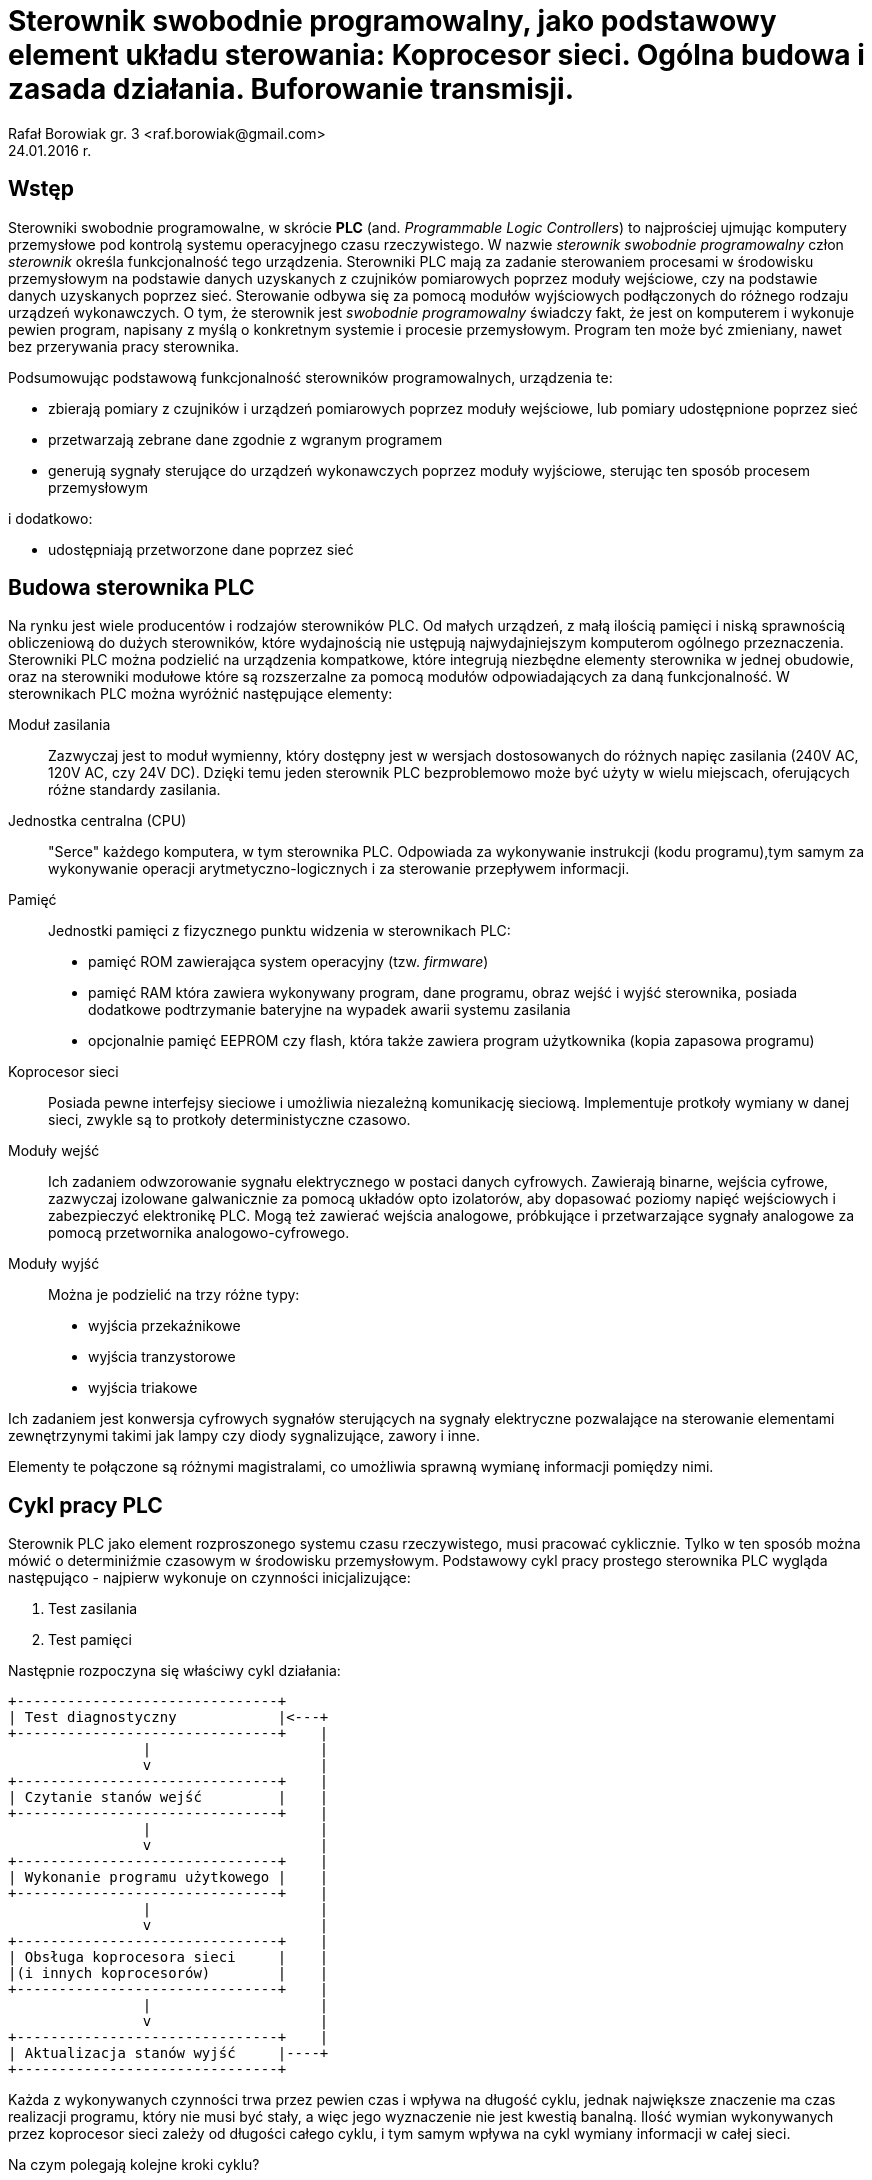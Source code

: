 = Sterownik swobodnie programowalny, jako podstawowy element układu sterowania: Koprocesor sieci. Ogólna budowa i zasada działania. Buforowanie transmisji.
Rafał Borowiak gr. 3 <raf.borowiak@gmail.com>
24.01.2016 r.


:doctype: article
:listing-caption: Listing
:pdf-page-size: A4


== Wstęp
Sterowniki swobodnie programowalne, w skrócie *PLC* (and. _Programmable Logic Controllers_)
to najprościej ujmując komputery przemysłowe pod kontrolą systemu operacyjnego czasu rzeczywistego.
W nazwie _sterownik swobodnie programowalny_ człon _sterownik_ określa funkcjonalność tego urządzenia.
Sterowniki PLC mają za zadanie sterowaniem procesami w środowisku przemysłowym na podstawie danych uzyskanych z
czujników pomiarowych poprzez moduły wejściowe, czy na podstawie danych uzyskanych poprzez sieć.
Sterowanie odbywa się za pomocą modułów wyjściowych podłączonych do różnego rodzaju urządzeń wykonawczych.
O tym, że sterownik jest _swobodnie programowalny_ świadczy fakt, że jest on komputerem i wykonuje pewien program,
napisany z myślą o konkretnym systemie i procesie przemysłowym. Program ten może być zmieniany, nawet
bez przerywania pracy sterownika.

Podsumowując podstawową funkcjonalność sterowników programowalnych, urządzenia te:

* zbierają pomiary z czujników i urządzeń pomiarowych poprzez moduły wejściowe, lub pomiary udostępnione poprzez sieć
* przetwarzają zebrane dane zgodnie z wgranym programem
* generują sygnały sterujące do urządzeń wykonawczych poprzez moduły wyjściowe, sterując ten sposób procesem przemysłowym

i dodatkowo:

* udostępniają przetworzone dane poprzez sieć

== Budowa sterownika PLC
Na rynku jest wiele producentów i rodzajów sterowników PLC. Od małych urządzeń,
z małą ilością pamięci i niską sprawnością obliczeniową do dużych sterowników,
które wydajnością nie ustępują najwydajniejszym komputerom ogólnego przeznaczenia.
Sterowniki PLC można podzielić na urządzenia kompatkowe, które integrują
niezbędne elementy sterownika w jednej obudowie, oraz na sterowniki modułowe
które są rozszerzalne za pomocą modułów odpowiadających za daną funkcjonalność.
W sterownikach PLC można wyróżnić następujące elementy:

Moduł zasilania::
Zazwyczaj jest to moduł wymienny, który dostępny jest w wersjach
dostosowanych do różnych napięc zasilania (240V AC, 120V AC, czy 24V DC). Dzięki
temu jeden sterownik PLC bezproblemowo może być użyty w wielu miejscach,
oferujących różne standardy zasilania.
Jednostka centralna (CPU)::
"Serce" każdego komputera, w tym sterownika PLC. Odpowiada za wykonywanie
instrukcji (kodu programu),tym samym za wykonywanie operacji
arytmetyczno-logicznych i za sterowanie przepływem informacji.

Pamięć::
Jednostki pamięci z fizycznego punktu widzenia w sterownikach PLC:

* pamięć ROM zawierająca system operacyjny (tzw. _firmware_)
* pamięć RAM która zawiera wykonywany program, dane programu, obraz wejść i
wyjść sterownika, posiada dodatkowe podtrzymanie bateryjne na wypadek awarii
systemu zasilania
* opcjonalnie pamięć EEPROM czy flash, która także zawiera program użytkownika
(kopia zapasowa programu)

Koprocesor sieci::
Posiada pewne interfejsy sieciowe i umożliwia niezależną komunikację sieciową.
Implementuje protkoły wymiany w danej sieci, zwykle są to protkoły
deterministyczne czasowo.

Moduły wejść::
Ich zadaniem odwzorowanie sygnału elektrycznego w postaci danych cyfrowych.
Zawierają binarne, wejścia cyfrowe, zazwyczaj izolowane galwanicznie za pomocą
układów opto izolatorów, aby dopasować poziomy napięć wejściowych i zabezpieczyć
elektronikę PLC. Mogą też zawierać wejścia analogowe,
próbkujące i przetwarzające sygnały analogowe za pomocą przetwornika
analogowo-cyfrowego.

Moduły wyjść::
Można je podzielić na trzy różne typy:

* wyjścia przekaźnikowe
* wyjścia tranzystorowe
* wyjścia triakowe

Ich zadaniem jest konwersja cyfrowych sygnałów sterujących na sygnały
elektryczne pozwalające na sterowanie elementami zewnętrzynymi takimi jak lampy
czy diody sygnalizujące, zawory i inne.

Elementy te połączone są różnymi magistralami, co umożliwia sprawną wymianę
informacji pomiędzy nimi.

== Cykl pracy PLC
Sterownik PLC jako element rozproszonego systemu czasu rzeczywistego, musi
pracować cyklicznie. Tylko w ten sposób można mówić o determiniźmie czasowym
w środowisku przemysłowym. Podstawowy cykl pracy prostego sterownika PLC
wygląda następująco - najpierw wykonuje on czynności inicjalizujące:

. Test zasilania
. Test pamięci

Następnie rozpoczyna się właściwy cykl działania:

[ditaa]
....
+-------------------------------+
| Test diagnostyczny            |<---+
+-------------------------------+    |
                |                    |
                v                    |
+-------------------------------+    |
| Czytanie stanów wejść         |    |
+-------------------------------+    |
                |                    |
                v                    |
+-------------------------------+    |
| Wykonanie programu użytkowego |    |
+-------------------------------+    |
                |                    |
                v                    |
+-------------------------------+    |
| Obsługa koprocesora sieci     |    |
|(i innych koprocesorów)        |    |
+-------------------------------+    |
                |                    |
                v                    |
+-------------------------------+    |
| Aktualizacja stanów wyjść     |----+
+-------------------------------+
....

Każda z wykonywanych czynności trwa przez pewien czas i wpływa na długość cyklu,
jednak największe znaczenie ma czas realizacji programu, który nie musi być
stały, a więc jego wyznaczenie nie jest kwestią banalną. Ilość wymian
wykonywanych przez koprocesor sieci zależy od długości całego cyklu, i tym samym
wpływa na cykl wymiany informacji w całej sieci.

Na czym polegają kolejne kroki cyklu?

Test diagnostyczny::
Polega na wykonaniu podstawowej diagnostyki określającej czy sterownik PLC
może kontynuować swoją pracę. Wykonywane są np. testy konfiguracji i zasilania
modułów. Sprawdzane jest np. czy możliwa jest komunikacja z modułami, a jeśli
wystąpi poważny błąd to sterownik przechodzi w tryb _STOP_ i informuje o
problemie.

Czytanie stanów wejść::
Stan wejść to podstawowe dane na których operuje sterownik PLC. W tym kroku są
one zapisywane w pamięci. Dlatego też program nie ma dostępu do aktualnych
stanów wejść, a jedynie do ich stanu zapisanego w tej fazie.

Wykonanie programu użytkowego::
Tutaj wykonywany jest jeden obieg programu użytkownika. Tutaj program
przetwarza dane wejściowe i zapisuje wyniki do obszaru pamięci odpowiedzialnego
za przechowywanie danych wyjściowych. Przetwarzane są także dane otrzymane
przez sieć, oraz wywoływane rozkazy wykonania transmisji.

Obsługa koprocesora sieci::
W tej fazie koprocesor sieci wykonuje rozkazy transmisji otrzymane od jednostki
centralnej. Przepisuje także otrzymane z sieci informacje do pamięci, tak aby
w fazie wykonania programu można było z nich skorzystać.

Aktualizacja stanów wyjść::
W tym kroku dane z pamięci przepisywane są do buforów wyjściowych modułów
wyjściowych, co następnie skutkuje uaktualnieniem poziomu elektrycznych sygnałów
na wyjściach.

== Koprocesor sieci
Moduł koprocesora sieci jest istotnym elementem sterownika PLC dla systemów
rozproszonych. To on odpowiada za komunikacje z innymi urządzeniami takimi jak
stacje robocze, czy inne urządzenia PLC poprzez sieć. Wykonuje on dwie
podstawowe czynności:

. Odbiera rozkazy od jednostki macierzystej i na jej podstawie kopiuje żądne
obszary pamięci do bufra, opakowuje je w ramki odpowiednie dla danego protokołu
i w odpowiednim momencie transmituje za pomocą nadajnika.
. Odbiera i dekoduje ramki przychodzące przez sieć, jeśli są przeznaczone
dla obsługiwanego sterownika PLC to przepisuje je do bufora odbiorczego
i w we właściwym momencie do odpowiednego obszaru pamięci.

Zadania te są realizowanie niezależnie od jenostki centralnej. Cykl pracy
sterownika przemysłowego nie jest zsynchronizowany z cyklem obiegu informacji
w sieci. Może to prowadzić do różnego rodzaju problemów w przypadku
niewystarczających parametrów sieci.

=== Rodzaje żądań transmisji
==== Transmisje periodyczne
Jednostka centralna może żądać od koprocesora transmisji danego obszaru pamięci
co pewien interwał czasowy. Żądanie te wysyłane jest jednokrotnie, a koprocesor
dba o mierzenie interwałów i odpowiednie wysyłanie danych. Jednak takie
transmisje nie zawsze muszą być realizowalnej w danej sieci z zadanym protkołem
dostępu. Koprocesor sieci może np. nie mieć tak często dostępu do łącza, z uwagi
na cykl sieci trwający dłużej niż zadany interwał wymian periodycznych. W takim
wypadku odbiorcy danych, otrzymają dane "nieświeże" i jest to sytuacja wysoce
nieporządana.

==== Transmisje wyzwalane
Transmisje wyzwalane to żądania jednokrotnego przesyłu danego obszaru pamięci
jednostki centralne. Między wystąpieniem żądania, a rzeczywistą transmisją,
występuje pewne opóźnienie wynikające znowu z protokołu dostępu, a także z
długości trwania cyklu sterownika, ponieważ odczyt pamięci przez koprocesor
odbywa się dopiero po jego zakończeniu.
